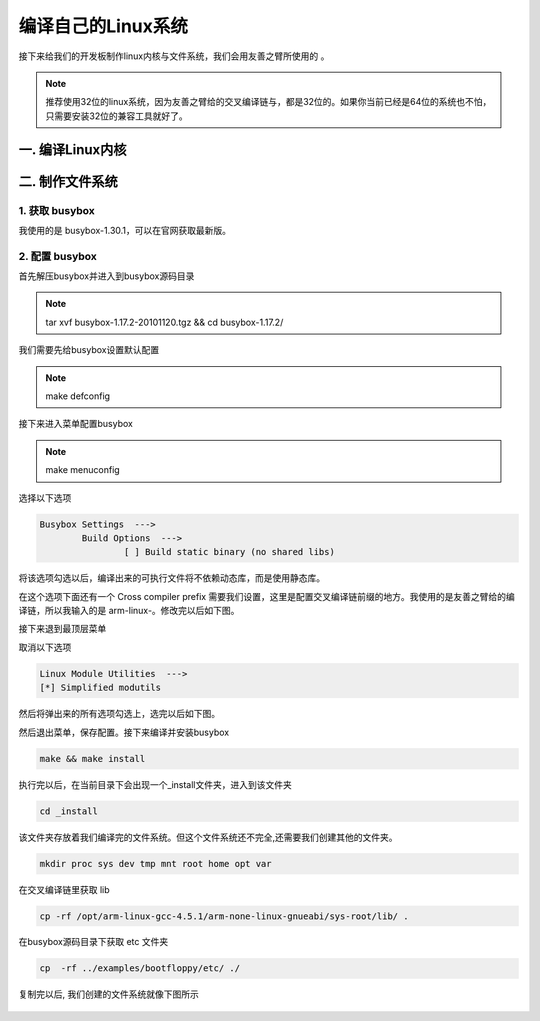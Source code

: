 ===========================================================
编译自己的Linux系统
===========================================================

接下来给我们的开发板制作linux内核与文件系统，我们会用友善之臂所使用的 。

.. note::

	推荐使用32位的linux系统，因为友善之臂给的交叉编译链与，都是32位的。如果你当前已经是64位的系统也不怕，只需要安装32位的兼容工具就好了。

-----------------------------------------------------------
一. 编译Linux内核
-----------------------------------------------------------

-----------------------------------------------------------
二. 制作文件系统
-----------------------------------------------------------

***********************************************************
1. 获取 busybox
***********************************************************

我使用的是 busybox-1.30.1，可以在官网获取最新版。

***********************************************************
2. 配置 busybox
***********************************************************

首先解压busybox并进入到busybox源码目录

.. note::

	tar xvf busybox-1.17.2-20101120.tgz && cd busybox-1.17.2/

我们需要先给busybox设置默认配置

.. note::

	make defconfig

接下来进入菜单配置busybox

.. note::

	make menuconfig

选择以下选项

.. code::

	Busybox Settings  --->
		Build Options  --->
			[ ] Build static binary (no shared libs)

将该选项勾选以后，编译出来的可执行文件将不依赖动态库，而是使用静态库。

在这个选项下面还有一个 Cross compiler prefix 需要我们设置，这里是配置交叉编译链前缀的地方。我使用的是友善之臂给的编译链，所以我输入的是 arm-linux-。修改完以后如下图。

接下来退到最顶层菜单

取消以下选项

.. code::

	Linux Module Utilities  --->
	[*] Simplified modutils

然后将弹出来的所有选项勾选上，选完以后如下图。

然后退出菜单，保存配置。接下来编译并安装busybox

.. code::

	make && make install

执行完以后，在当前目录下会出现一个_install文件夹，进入到该文件夹

.. code::

	cd _install

该文件夹存放着我们编译完的文件系统。但这个文件系统还不完全,还需要我们创建其他的文件夹。

.. code::

	mkdir proc sys dev tmp mnt root home opt var

在交叉编译链里获取 lib

.. code::

	cp -rf /opt/arm-linux-gcc-4.5.1/arm-none-linux-gnueabi/sys-root/lib/ .

在busybox源码目录下获取 etc 文件夹

.. code::

	cp  -rf ../examples/bootfloppy/etc/ ./

复制完以后, 我们创建的文件系统就像下图所示

.. figure:: ./_static/Chapter_4-filesystem.png
	:align: center
	:figclass: align-center

